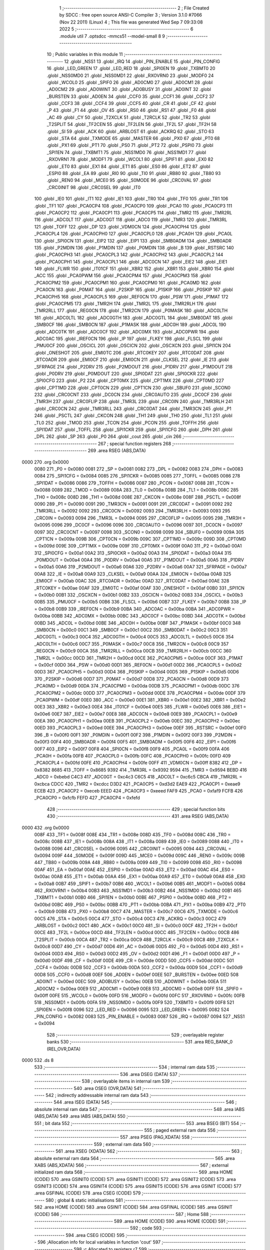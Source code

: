                               1 ;--------------------------------------------------------
                              2 ; File Created by SDCC : free open source ANSI-C Compiler
                              3 ; Version 3.1.0 #7066 (Nov 22 2011) (Linux)
                              4 ; This file was generated Wed Sep  7 09:33:08 2022
                              5 ;--------------------------------------------------------
                              6 	.module util
                              7 	.optsdcc -mmcs51 --model-small
                              8 	
                              9 ;--------------------------------------------------------
                             10 ; Public variables in this module
                             11 ;--------------------------------------------------------
                             12 	.globl _NSS1
                             13 	.globl _IRQ
                             14 	.globl _PIN_ENABLE
                             15 	.globl _PIN_CONFIG
                             16 	.globl _LED_GREEN
                             17 	.globl _LED_RED
                             18 	.globl _SPI0EN
                             19 	.globl _TXBMT0
                             20 	.globl _NSS0MD0
                             21 	.globl _NSS0MD1
                             22 	.globl _RXOVRN0
                             23 	.globl _MODF0
                             24 	.globl _WCOL0
                             25 	.globl _SPIF0
                             26 	.globl _AD0CM0
                             27 	.globl _AD0CM1
                             28 	.globl _AD0CM2
                             29 	.globl _AD0WINT
                             30 	.globl _AD0BUSY
                             31 	.globl _AD0INT
                             32 	.globl _BURSTEN
                             33 	.globl _AD0EN
                             34 	.globl _CCF0
                             35 	.globl _CCF1
                             36 	.globl _CCF2
                             37 	.globl _CCF3
                             38 	.globl _CCF4
                             39 	.globl _CCF5
                             40 	.globl _CR
                             41 	.globl _CF
                             42 	.globl _P
                             43 	.globl _F1
                             44 	.globl _OV
                             45 	.globl _RS0
                             46 	.globl _RS1
                             47 	.globl _F0
                             48 	.globl _AC
                             49 	.globl _CY
                             50 	.globl _T2XCLK
                             51 	.globl _T2RCLK
                             52 	.globl _TR2
                             53 	.globl _T2SPLIT
                             54 	.globl _TF2CEN
                             55 	.globl _TF2LEN
                             56 	.globl _TF2L
                             57 	.globl _TF2H
                             58 	.globl _SI
                             59 	.globl _ACK
                             60 	.globl _ARBLOST
                             61 	.globl _ACKRQ
                             62 	.globl _STO
                             63 	.globl _STA
                             64 	.globl _TXMODE
                             65 	.globl _MASTER
                             66 	.globl _PX0
                             67 	.globl _PT0
                             68 	.globl _PX1
                             69 	.globl _PT1
                             70 	.globl _PS0
                             71 	.globl _PT2
                             72 	.globl _PSPI0
                             73 	.globl _SPI1EN
                             74 	.globl _TXBMT1
                             75 	.globl _NSS1MD0
                             76 	.globl _NSS1MD1
                             77 	.globl _RXOVRN1
                             78 	.globl _MODF1
                             79 	.globl _WCOL1
                             80 	.globl _SPIF1
                             81 	.globl _EX0
                             82 	.globl _ET0
                             83 	.globl _EX1
                             84 	.globl _ET1
                             85 	.globl _ES0
                             86 	.globl _ET2
                             87 	.globl _ESPI0
                             88 	.globl _EA
                             89 	.globl _RI0
                             90 	.globl _TI0
                             91 	.globl _RB80
                             92 	.globl _TB80
                             93 	.globl _REN0
                             94 	.globl _MCE0
                             95 	.globl _S0MODE
                             96 	.globl _CRC0VAL
                             97 	.globl _CRC0INIT
                             98 	.globl _CRC0SEL
                             99 	.globl _IT0
                            100 	.globl _IE0
                            101 	.globl _IT1
                            102 	.globl _IE1
                            103 	.globl _TR0
                            104 	.globl _TF0
                            105 	.globl _TR1
                            106 	.globl _TF1
                            107 	.globl _PCA0CP4
                            108 	.globl _PCA0CP0
                            109 	.globl _PCA0
                            110 	.globl _PCA0CP3
                            111 	.globl _PCA0CP2
                            112 	.globl _PCA0CP1
                            113 	.globl _PCA0CP5
                            114 	.globl _TMR2
                            115 	.globl _TMR2RL
                            116 	.globl _ADC0LT
                            117 	.globl _ADC0GT
                            118 	.globl _ADC0
                            119 	.globl _TMR3
                            120 	.globl _TMR3RL
                            121 	.globl _TOFF
                            122 	.globl _DP
                            123 	.globl _VDM0CN
                            124 	.globl _PCA0CPH4
                            125 	.globl _PCA0CPL4
                            126 	.globl _PCA0CPH0
                            127 	.globl _PCA0CPL0
                            128 	.globl _PCA0H
                            129 	.globl _PCA0L
                            130 	.globl _SPI0CN
                            131 	.globl _EIP2
                            132 	.globl _EIP1
                            133 	.globl _SMB0ADM
                            134 	.globl _SMB0ADR
                            135 	.globl _P2MDIN
                            136 	.globl _P1MDIN
                            137 	.globl _P0MDIN
                            138 	.globl _B
                            139 	.globl _RSTSRC
                            140 	.globl _PCA0CPH3
                            141 	.globl _PCA0CPL3
                            142 	.globl _PCA0CPH2
                            143 	.globl _PCA0CPL2
                            144 	.globl _PCA0CPH1
                            145 	.globl _PCA0CPL1
                            146 	.globl _ADC0CN
                            147 	.globl _EIE2
                            148 	.globl _EIE1
                            149 	.globl _FLWR
                            150 	.globl _IT01CF
                            151 	.globl _XBR2
                            152 	.globl _XBR1
                            153 	.globl _XBR0
                            154 	.globl _ACC
                            155 	.globl _PCA0PWM
                            156 	.globl _PCA0CPM4
                            157 	.globl _PCA0CPM3
                            158 	.globl _PCA0CPM2
                            159 	.globl _PCA0CPM1
                            160 	.globl _PCA0CPM0
                            161 	.globl _PCA0MD
                            162 	.globl _PCA0CN
                            163 	.globl _P0MAT
                            164 	.globl _P2SKIP
                            165 	.globl _P1SKIP
                            166 	.globl _P0SKIP
                            167 	.globl _PCA0CPH5
                            168 	.globl _PCA0CPL5
                            169 	.globl _REF0CN
                            170 	.globl _PSW
                            171 	.globl _P1MAT
                            172 	.globl _PCA0CPM5
                            173 	.globl _TMR2H
                            174 	.globl _TMR2L
                            175 	.globl _TMR2RLH
                            176 	.globl _TMR2RLL
                            177 	.globl _REG0CN
                            178 	.globl _TMR2CN
                            179 	.globl _P0MASK
                            180 	.globl _ADC0LTH
                            181 	.globl _ADC0LTL
                            182 	.globl _ADC0GTH
                            183 	.globl _ADC0GTL
                            184 	.globl _SMB0DAT
                            185 	.globl _SMB0CF
                            186 	.globl _SMB0CN
                            187 	.globl _P1MASK
                            188 	.globl _ADC0H
                            189 	.globl _ADC0L
                            190 	.globl _ADC0TK
                            191 	.globl _ADC0CF
                            192 	.globl _ADC0MX
                            193 	.globl _ADC0PWR
                            194 	.globl _ADC0AC
                            195 	.globl _IREF0CN
                            196 	.globl _IP
                            197 	.globl _FLKEY
                            198 	.globl _FLSCL
                            199 	.globl _PMU0CF
                            200 	.globl _OSCICL
                            201 	.globl _OSCICN
                            202 	.globl _OSCXCN
                            203 	.globl _SPI1CN
                            204 	.globl _ONESHOT
                            205 	.globl _EMI0TC
                            206 	.globl _RTC0KEY
                            207 	.globl _RTC0DAT
                            208 	.globl _RTC0ADR
                            209 	.globl _EMI0CF
                            210 	.globl _EMI0CN
                            211 	.globl _CLKSEL
                            212 	.globl _IE
                            213 	.globl _SFRPAGE
                            214 	.globl _P2DRV
                            215 	.globl _P2MDOUT
                            216 	.globl _P1DRV
                            217 	.globl _P1MDOUT
                            218 	.globl _P0DRV
                            219 	.globl _P0MDOUT
                            220 	.globl _SPI0DAT
                            221 	.globl _SPI0CKR
                            222 	.globl _SPI0CFG
                            223 	.globl _P2
                            224 	.globl _CPT0MX
                            225 	.globl _CPT1MX
                            226 	.globl _CPT0MD
                            227 	.globl _CPT1MD
                            228 	.globl _CPT0CN
                            229 	.globl _CPT1CN
                            230 	.globl _SBUF0
                            231 	.globl _SCON0
                            232 	.globl _CRC0CNT
                            233 	.globl _DC0CN
                            234 	.globl _CRC0AUTO
                            235 	.globl _DC0CF
                            236 	.globl _TMR3H
                            237 	.globl _CRC0FLIP
                            238 	.globl _TMR3L
                            239 	.globl _CRC0IN
                            240 	.globl _TMR3RLH
                            241 	.globl _CRC0CN
                            242 	.globl _TMR3RLL
                            243 	.globl _CRC0DAT
                            244 	.globl _TMR3CN
                            245 	.globl _P1
                            246 	.globl _PSCTL
                            247 	.globl _CKCON
                            248 	.globl _TH1
                            249 	.globl _TH0
                            250 	.globl _TL1
                            251 	.globl _TL0
                            252 	.globl _TMOD
                            253 	.globl _TCON
                            254 	.globl _PCON
                            255 	.globl _TOFFH
                            256 	.globl _SPI1DAT
                            257 	.globl _TOFFL
                            258 	.globl _SPI1CKR
                            259 	.globl _SPI1CFG
                            260 	.globl _DPH
                            261 	.globl _DPL
                            262 	.globl _SP
                            263 	.globl _P0
                            264 	.globl _cout
                            265 	.globl _cin
                            266 ;--------------------------------------------------------
                            267 ; special function registers
                            268 ;--------------------------------------------------------
                            269 	.area RSEG    (ABS,DATA)
   0000                     270 	.org 0x0000
                    0080    271 _P0	=	0x0080
                    0081    272 _SP	=	0x0081
                    0082    273 _DPL	=	0x0082
                    0083    274 _DPH	=	0x0083
                    0084    275 _SPI1CFG	=	0x0084
                    0085    276 _SPI1CKR	=	0x0085
                    0085    277 _TOFFL	=	0x0085
                    0086    278 _SPI1DAT	=	0x0086
                    0086    279 _TOFFH	=	0x0086
                    0087    280 _PCON	=	0x0087
                    0088    281 _TCON	=	0x0088
                    0089    282 _TMOD	=	0x0089
                    008A    283 _TL0	=	0x008a
                    008B    284 _TL1	=	0x008b
                    008C    285 _TH0	=	0x008c
                    008D    286 _TH1	=	0x008d
                    008E    287 _CKCON	=	0x008e
                    008F    288 _PSCTL	=	0x008f
                    0090    289 _P1	=	0x0090
                    0091    290 _TMR3CN	=	0x0091
                    0091    291 _CRC0DAT	=	0x0091
                    0092    292 _TMR3RLL	=	0x0092
                    0092    293 _CRC0CN	=	0x0092
                    0093    294 _TMR3RLH	=	0x0093
                    0093    295 _CRC0IN	=	0x0093
                    0094    296 _TMR3L	=	0x0094
                    0095    297 _CRC0FLIP	=	0x0095
                    0095    298 _TMR3H	=	0x0095
                    0096    299 _DC0CF	=	0x0096
                    0096    300 _CRC0AUTO	=	0x0096
                    0097    301 _DC0CN	=	0x0097
                    0097    302 _CRC0CNT	=	0x0097
                    0098    303 _SCON0	=	0x0098
                    0099    304 _SBUF0	=	0x0099
                    009A    305 _CPT1CN	=	0x009a
                    009B    306 _CPT0CN	=	0x009b
                    009C    307 _CPT1MD	=	0x009c
                    009D    308 _CPT0MD	=	0x009d
                    009E    309 _CPT1MX	=	0x009e
                    009F    310 _CPT0MX	=	0x009f
                    00A0    311 _P2	=	0x00a0
                    00A1    312 _SPI0CFG	=	0x00a1
                    00A2    313 _SPI0CKR	=	0x00a2
                    00A3    314 _SPI0DAT	=	0x00a3
                    00A4    315 _P0MDOUT	=	0x00a4
                    00A4    316 _P0DRV	=	0x00a4
                    00A5    317 _P1MDOUT	=	0x00a5
                    00A5    318 _P1DRV	=	0x00a5
                    00A6    319 _P2MDOUT	=	0x00a6
                    00A6    320 _P2DRV	=	0x00a6
                    00A7    321 _SFRPAGE	=	0x00a7
                    00A8    322 _IE	=	0x00a8
                    00A9    323 _CLKSEL	=	0x00a9
                    00AA    324 _EMI0CN	=	0x00aa
                    00AB    325 _EMI0CF	=	0x00ab
                    00AC    326 _RTC0ADR	=	0x00ac
                    00AD    327 _RTC0DAT	=	0x00ad
                    00AE    328 _RTC0KEY	=	0x00ae
                    00AF    329 _EMI0TC	=	0x00af
                    00AF    330 _ONESHOT	=	0x00af
                    00B0    331 _SPI1CN	=	0x00b0
                    00B1    332 _OSCXCN	=	0x00b1
                    00B2    333 _OSCICN	=	0x00b2
                    00B3    334 _OSCICL	=	0x00b3
                    00B5    335 _PMU0CF	=	0x00b5
                    00B6    336 _FLSCL	=	0x00b6
                    00B7    337 _FLKEY	=	0x00b7
                    00B8    338 _IP	=	0x00b8
                    00B9    339 _IREF0CN	=	0x00b9
                    00BA    340 _ADC0AC	=	0x00ba
                    00BA    341 _ADC0PWR	=	0x00ba
                    00BB    342 _ADC0MX	=	0x00bb
                    00BC    343 _ADC0CF	=	0x00bc
                    00BD    344 _ADC0TK	=	0x00bd
                    00BD    345 _ADC0L	=	0x00bd
                    00BE    346 _ADC0H	=	0x00be
                    00BF    347 _P1MASK	=	0x00bf
                    00C0    348 _SMB0CN	=	0x00c0
                    00C1    349 _SMB0CF	=	0x00c1
                    00C2    350 _SMB0DAT	=	0x00c2
                    00C3    351 _ADC0GTL	=	0x00c3
                    00C4    352 _ADC0GTH	=	0x00c4
                    00C5    353 _ADC0LTL	=	0x00c5
                    00C6    354 _ADC0LTH	=	0x00c6
                    00C7    355 _P0MASK	=	0x00c7
                    00C8    356 _TMR2CN	=	0x00c8
                    00C9    357 _REG0CN	=	0x00c9
                    00CA    358 _TMR2RLL	=	0x00ca
                    00CB    359 _TMR2RLH	=	0x00cb
                    00CC    360 _TMR2L	=	0x00cc
                    00CD    361 _TMR2H	=	0x00cd
                    00CE    362 _PCA0CPM5	=	0x00ce
                    00CF    363 _P1MAT	=	0x00cf
                    00D0    364 _PSW	=	0x00d0
                    00D1    365 _REF0CN	=	0x00d1
                    00D2    366 _PCA0CPL5	=	0x00d2
                    00D3    367 _PCA0CPH5	=	0x00d3
                    00D4    368 _P0SKIP	=	0x00d4
                    00D5    369 _P1SKIP	=	0x00d5
                    00D6    370 _P2SKIP	=	0x00d6
                    00D7    371 _P0MAT	=	0x00d7
                    00D8    372 _PCA0CN	=	0x00d8
                    00D9    373 _PCA0MD	=	0x00d9
                    00DA    374 _PCA0CPM0	=	0x00da
                    00DB    375 _PCA0CPM1	=	0x00db
                    00DC    376 _PCA0CPM2	=	0x00dc
                    00DD    377 _PCA0CPM3	=	0x00dd
                    00DE    378 _PCA0CPM4	=	0x00de
                    00DF    379 _PCA0PWM	=	0x00df
                    00E0    380 _ACC	=	0x00e0
                    00E1    381 _XBR0	=	0x00e1
                    00E2    382 _XBR1	=	0x00e2
                    00E3    383 _XBR2	=	0x00e3
                    00E4    384 _IT01CF	=	0x00e4
                    00E5    385 _FLWR	=	0x00e5
                    00E6    386 _EIE1	=	0x00e6
                    00E7    387 _EIE2	=	0x00e7
                    00E8    388 _ADC0CN	=	0x00e8
                    00E9    389 _PCA0CPL1	=	0x00e9
                    00EA    390 _PCA0CPH1	=	0x00ea
                    00EB    391 _PCA0CPL2	=	0x00eb
                    00EC    392 _PCA0CPH2	=	0x00ec
                    00ED    393 _PCA0CPL3	=	0x00ed
                    00EE    394 _PCA0CPH3	=	0x00ee
                    00EF    395 _RSTSRC	=	0x00ef
                    00F0    396 _B	=	0x00f0
                    00F1    397 _P0MDIN	=	0x00f1
                    00F2    398 _P1MDIN	=	0x00f2
                    00F3    399 _P2MDIN	=	0x00f3
                    00F4    400 _SMB0ADR	=	0x00f4
                    00F5    401 _SMB0ADM	=	0x00f5
                    00F6    402 _EIP1	=	0x00f6
                    00F7    403 _EIP2	=	0x00f7
                    00F8    404 _SPI0CN	=	0x00f8
                    00F9    405 _PCA0L	=	0x00f9
                    00FA    406 _PCA0H	=	0x00fa
                    00FB    407 _PCA0CPL0	=	0x00fb
                    00FC    408 _PCA0CPH0	=	0x00fc
                    00FD    409 _PCA0CPL4	=	0x00fd
                    00FE    410 _PCA0CPH4	=	0x00fe
                    00FF    411 _VDM0CN	=	0x00ff
                    8382    412 _DP	=	0x8382
                    8685    413 _TOFF	=	0x8685
                    9392    414 _TMR3RL	=	0x9392
                    9594    415 _TMR3	=	0x9594
                    BEBD    416 _ADC0	=	0xbebd
                    C4C3    417 _ADC0GT	=	0xc4c3
                    C6C5    418 _ADC0LT	=	0xc6c5
                    CBCA    419 _TMR2RL	=	0xcbca
                    CDCC    420 _TMR2	=	0xcdcc
                    D3D2    421 _PCA0CP5	=	0xd3d2
                    EAE9    422 _PCA0CP1	=	0xeae9
                    ECEB    423 _PCA0CP2	=	0xeceb
                    EEED    424 _PCA0CP3	=	0xeeed
                    FAF9    425 _PCA0	=	0xfaf9
                    FCFB    426 _PCA0CP0	=	0xfcfb
                    FEFD    427 _PCA0CP4	=	0xfefd
                            428 ;--------------------------------------------------------
                            429 ; special function bits
                            430 ;--------------------------------------------------------
                            431 	.area RSEG    (ABS,DATA)
   0000                     432 	.org 0x0000
                    008F    433 _TF1	=	0x008f
                    008E    434 _TR1	=	0x008e
                    008D    435 _TF0	=	0x008d
                    008C    436 _TR0	=	0x008c
                    008B    437 _IE1	=	0x008b
                    008A    438 _IT1	=	0x008a
                    0089    439 _IE0	=	0x0089
                    0088    440 _IT0	=	0x0088
                    0096    441 _CRC0SEL	=	0x0096
                    0095    442 _CRC0INIT	=	0x0095
                    0094    443 _CRC0VAL	=	0x0094
                    009F    444 _S0MODE	=	0x009f
                    009D    445 _MCE0	=	0x009d
                    009C    446 _REN0	=	0x009c
                    009B    447 _TB80	=	0x009b
                    009A    448 _RB80	=	0x009a
                    0099    449 _TI0	=	0x0099
                    0098    450 _RI0	=	0x0098
                    00AF    451 _EA	=	0x00af
                    00AE    452 _ESPI0	=	0x00ae
                    00AD    453 _ET2	=	0x00ad
                    00AC    454 _ES0	=	0x00ac
                    00AB    455 _ET1	=	0x00ab
                    00AA    456 _EX1	=	0x00aa
                    00A9    457 _ET0	=	0x00a9
                    00A8    458 _EX0	=	0x00a8
                    00B7    459 _SPIF1	=	0x00b7
                    00B6    460 _WCOL1	=	0x00b6
                    00B5    461 _MODF1	=	0x00b5
                    00B4    462 _RXOVRN1	=	0x00b4
                    00B3    463 _NSS1MD1	=	0x00b3
                    00B2    464 _NSS1MD0	=	0x00b2
                    00B1    465 _TXBMT1	=	0x00b1
                    00B0    466 _SPI1EN	=	0x00b0
                    00BE    467 _PSPI0	=	0x00be
                    00BD    468 _PT2	=	0x00bd
                    00BC    469 _PS0	=	0x00bc
                    00BB    470 _PT1	=	0x00bb
                    00BA    471 _PX1	=	0x00ba
                    00B9    472 _PT0	=	0x00b9
                    00B8    473 _PX0	=	0x00b8
                    00C7    474 _MASTER	=	0x00c7
                    00C6    475 _TXMODE	=	0x00c6
                    00C5    476 _STA	=	0x00c5
                    00C4    477 _STO	=	0x00c4
                    00C3    478 _ACKRQ	=	0x00c3
                    00C2    479 _ARBLOST	=	0x00c2
                    00C1    480 _ACK	=	0x00c1
                    00C0    481 _SI	=	0x00c0
                    00CF    482 _TF2H	=	0x00cf
                    00CE    483 _TF2L	=	0x00ce
                    00CD    484 _TF2LEN	=	0x00cd
                    00CC    485 _TF2CEN	=	0x00cc
                    00CB    486 _T2SPLIT	=	0x00cb
                    00CA    487 _TR2	=	0x00ca
                    00C9    488 _T2RCLK	=	0x00c9
                    00C8    489 _T2XCLK	=	0x00c8
                    00D7    490 _CY	=	0x00d7
                    00D6    491 _AC	=	0x00d6
                    00D5    492 _F0	=	0x00d5
                    00D4    493 _RS1	=	0x00d4
                    00D3    494 _RS0	=	0x00d3
                    00D2    495 _OV	=	0x00d2
                    00D1    496 _F1	=	0x00d1
                    00D0    497 _P	=	0x00d0
                    00DF    498 _CF	=	0x00df
                    00DE    499 _CR	=	0x00de
                    00DD    500 _CCF5	=	0x00dd
                    00DC    501 _CCF4	=	0x00dc
                    00DB    502 _CCF3	=	0x00db
                    00DA    503 _CCF2	=	0x00da
                    00D9    504 _CCF1	=	0x00d9
                    00D8    505 _CCF0	=	0x00d8
                    00EF    506 _AD0EN	=	0x00ef
                    00EE    507 _BURSTEN	=	0x00ee
                    00ED    508 _AD0INT	=	0x00ed
                    00EC    509 _AD0BUSY	=	0x00ec
                    00EB    510 _AD0WINT	=	0x00eb
                    00EA    511 _AD0CM2	=	0x00ea
                    00E9    512 _AD0CM1	=	0x00e9
                    00E8    513 _AD0CM0	=	0x00e8
                    00FF    514 _SPIF0	=	0x00ff
                    00FE    515 _WCOL0	=	0x00fe
                    00FD    516 _MODF0	=	0x00fd
                    00FC    517 _RXOVRN0	=	0x00fc
                    00FB    518 _NSS0MD1	=	0x00fb
                    00FA    519 _NSS0MD0	=	0x00fa
                    00F9    520 _TXBMT0	=	0x00f9
                    00F8    521 _SPI0EN	=	0x00f8
                    0096    522 _LED_RED	=	0x0096
                    0095    523 _LED_GREEN	=	0x0095
                    0082    524 _PIN_CONFIG	=	0x0082
                    0083    525 _PIN_ENABLE	=	0x0083
                    0087    526 _IRQ	=	0x0087
                    0094    527 _NSS1	=	0x0094
                            528 ;--------------------------------------------------------
                            529 ; overlayable register banks
                            530 ;--------------------------------------------------------
                            531 	.area REG_BANK_0	(REL,OVR,DATA)
   0000                     532 	.ds 8
                            533 ;--------------------------------------------------------
                            534 ; internal ram data
                            535 ;--------------------------------------------------------
                            536 	.area DSEG    (DATA)
                            537 ;--------------------------------------------------------
                            538 ; overlayable items in internal ram 
                            539 ;--------------------------------------------------------
                            540 	.area	OSEG    (OVR,DATA)
                            541 ;--------------------------------------------------------
                            542 ; indirectly addressable internal ram data
                            543 ;--------------------------------------------------------
                            544 	.area ISEG    (DATA)
                            545 ;--------------------------------------------------------
                            546 ; absolute internal ram data
                            547 ;--------------------------------------------------------
                            548 	.area IABS    (ABS,DATA)
                            549 	.area IABS    (ABS,DATA)
                            550 ;--------------------------------------------------------
                            551 ; bit data
                            552 ;--------------------------------------------------------
                            553 	.area BSEG    (BIT)
                            554 ;--------------------------------------------------------
                            555 ; paged external ram data
                            556 ;--------------------------------------------------------
                            557 	.area PSEG    (PAG,XDATA)
                            558 ;--------------------------------------------------------
                            559 ; external ram data
                            560 ;--------------------------------------------------------
                            561 	.area XSEG    (XDATA)
                            562 ;--------------------------------------------------------
                            563 ; absolute external ram data
                            564 ;--------------------------------------------------------
                            565 	.area XABS    (ABS,XDATA)
                            566 ;--------------------------------------------------------
                            567 ; external initialized ram data
                            568 ;--------------------------------------------------------
                            569 	.area HOME    (CODE)
                            570 	.area GSINIT0 (CODE)
                            571 	.area GSINIT1 (CODE)
                            572 	.area GSINIT2 (CODE)
                            573 	.area GSINIT3 (CODE)
                            574 	.area GSINIT4 (CODE)
                            575 	.area GSINIT5 (CODE)
                            576 	.area GSINIT  (CODE)
                            577 	.area GSFINAL (CODE)
                            578 	.area CSEG    (CODE)
                            579 ;--------------------------------------------------------
                            580 ; global & static initialisations
                            581 ;--------------------------------------------------------
                            582 	.area HOME    (CODE)
                            583 	.area GSINIT  (CODE)
                            584 	.area GSFINAL (CODE)
                            585 	.area GSINIT  (CODE)
                            586 ;--------------------------------------------------------
                            587 ; Home
                            588 ;--------------------------------------------------------
                            589 	.area HOME    (CODE)
                            590 	.area HOME    (CODE)
                            591 ;--------------------------------------------------------
                            592 ; code
                            593 ;--------------------------------------------------------
                            594 	.area CSEG    (CODE)
                            595 ;------------------------------------------------------------
                            596 ;Allocation info for local variables in function 'cout'
                            597 ;------------------------------------------------------------
                            598 ;c                         Allocated to registers r7 
                            599 ;------------------------------------------------------------
                            600 ;	bootloader/util.c:46: cout(uint8_t c)
                            601 ;	-----------------------------------------
                            602 ;	 function cout
                            603 ;	-----------------------------------------
   031A                     604 _cout:
                    0007    605 	ar7 = 0x07
                    0006    606 	ar6 = 0x06
                    0005    607 	ar5 = 0x05
                    0004    608 	ar4 = 0x04
                    0003    609 	ar3 = 0x03
                    0002    610 	ar2 = 0x02
                    0001    611 	ar1 = 0x01
                    0000    612 	ar0 = 0x00
   031A AF 82               613 	mov	r7,dpl
                            614 ;	bootloader/util.c:48: while (!TI0)
   031C                     615 00101$:
                            616 ;	bootloader/util.c:50: TI0 = 0;
   031C 10 99 02            617 	jbc	_TI0,00108$
   031F 80 FB               618 	sjmp	00101$
   0321                     619 00108$:
                            620 ;	bootloader/util.c:51: SBUF0 = c;
   0321 8F 99               621 	mov	_SBUF0,r7
   0323 22                  622 	ret
                            623 ;------------------------------------------------------------
                            624 ;Allocation info for local variables in function 'cin'
                            625 ;------------------------------------------------------------
                            626 ;	bootloader/util.c:55: cin(void)
                            627 ;	-----------------------------------------
                            628 ;	 function cin
                            629 ;	-----------------------------------------
   0324                     630 _cin:
                            631 ;	bootloader/util.c:57: while (!RI0)
   0324                     632 00101$:
                            633 ;	bootloader/util.c:59: RI0 = 0;
   0324 10 98 02            634 	jbc	_RI0,00108$
   0327 80 FB               635 	sjmp	00101$
   0329                     636 00108$:
                            637 ;	bootloader/util.c:60: return SBUF0;
   0329 85 99 82            638 	mov	dpl,_SBUF0
   032C 22                  639 	ret
                            640 	.area CSEG    (CODE)
                            641 	.area CONST   (CODE)
                            642 	.area CABS    (ABS,CODE)
